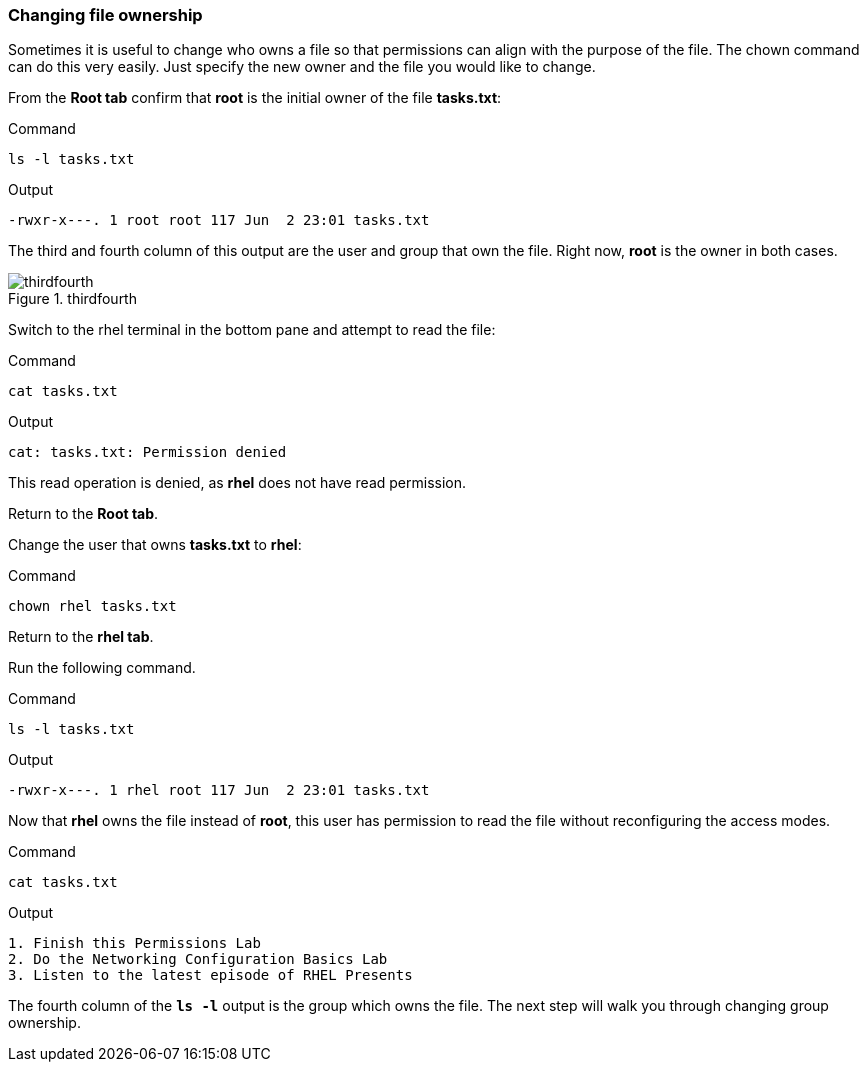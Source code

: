 === Changing file ownership

Sometimes it is useful to change who owns a file so that permissions can align with the purpose of the file. The chown command can do this very easily. Just specify the new owner and the file you would like to change.

From the *Root tab* confirm that *root* is the initial owner of the file
*tasks.txt*:

.Command
[source,bash,subs="+macros,+attributes",role=execute]
----
ls -l tasks.txt
----

.Output
[source,text]
----
-rwxr-x---. 1 root root 117 Jun  2 23:01 tasks.txt
----

The third and fourth column of this output are the user and group that
own the file. Right now, *root* is the owner in both cases.

.thirdfourth
image::thirdandfourthcolumn-zt.png[thirdfourth]

Switch to the rhel terminal in the bottom pane and attempt to read the
file:

.Command
[source,bash,subs="+macros,+attributes",role=execute]
----
cat tasks.txt
----

.Output
[source,text]
----
cat: tasks.txt: Permission denied
----

This read operation is denied, as *rhel* does not have read permission.

Return to the *Root tab*.

Change the user that owns *tasks.txt* to *rhel*:

.Command
[source,bash,subs="+macros,+attributes",role=execute]
----
chown rhel tasks.txt
----

Return to the *rhel tab*.

Run the following command.

.Command
[source,bash,subs="+macros,+attributes",role=execute]
----
ls -l tasks.txt
----

.Output
[source,text]
----
-rwxr-x---. 1 rhel root 117 Jun  2 23:01 tasks.txt
----

Now that *rhel* owns the file instead of *root*, this user has
permission to read the file without reconfiguring the access modes.

.Command
[source,bash,subs="+macros,+attributes",role=execute]
----
cat tasks.txt
----

.Output
[source,text]
----
1. Finish this Permissions Lab
2. Do the Networking Configuration Basics Lab
3. Listen to the latest episode of RHEL Presents
----

The fourth column of the `*ls -l*` output is the group which owns the
file. The next step will walk you through changing group ownership.
